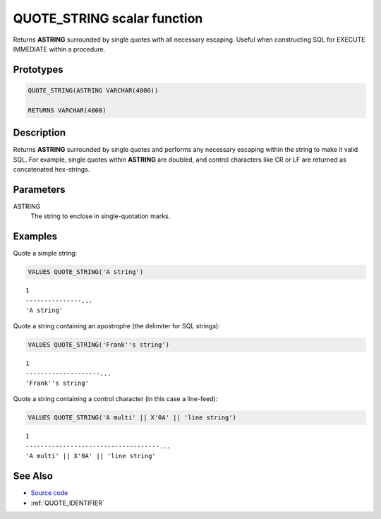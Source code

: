 .. _QUOTE_STRING:

============================
QUOTE_STRING scalar function
============================

Returns **ASTRING** surrounded by single quotes with all necessary escaping.
Useful when constructing SQL for EXECUTE IMMEDIATE within a procedure.

Prototypes
==========

.. code-block:: sql

    QUOTE_STRING(ASTRING VARCHAR(4000))

    RETURNS VARCHAR(4000)


Description
===========

Returns **ASTRING** surrounded by single quotes and performs any necessary
escaping within the string to make it valid SQL. For example, single quotes
within **ASTRING** are doubled, and control characters like CR or LF are
returned as concatenated hex-strings.

Parameters
==========

ASTRING
    The string to enclose in single-quotation marks.

Examples
========

Quote a simple string:

.. code-block:: sql

    VALUES QUOTE_STRING('A string')

::

    1
    ---------------...
    'A string'


Quote a string containing an apostrophe (the delimiter for SQL strings):

.. code-block:: sql

    VALUES QUOTE_STRING('Frank''s string')

::

    1
    --------------------...
    'Frank''s string'


Quote a string containing a control character (in this case a line-feed):

.. code-block:: sql

    VALUES QUOTE_STRING('A multi' || X'0A' || 'line string')


::

    1
    ------------------------------------...
    'A multi' || X'0A' || 'line string'


See Also
========

* `Source code`_
* :ref:`QUOTE_IDENTIFIER`

.. _Source code: https://github.com/waveform-computing/db2utils/blob/master/sql.sql#L42
